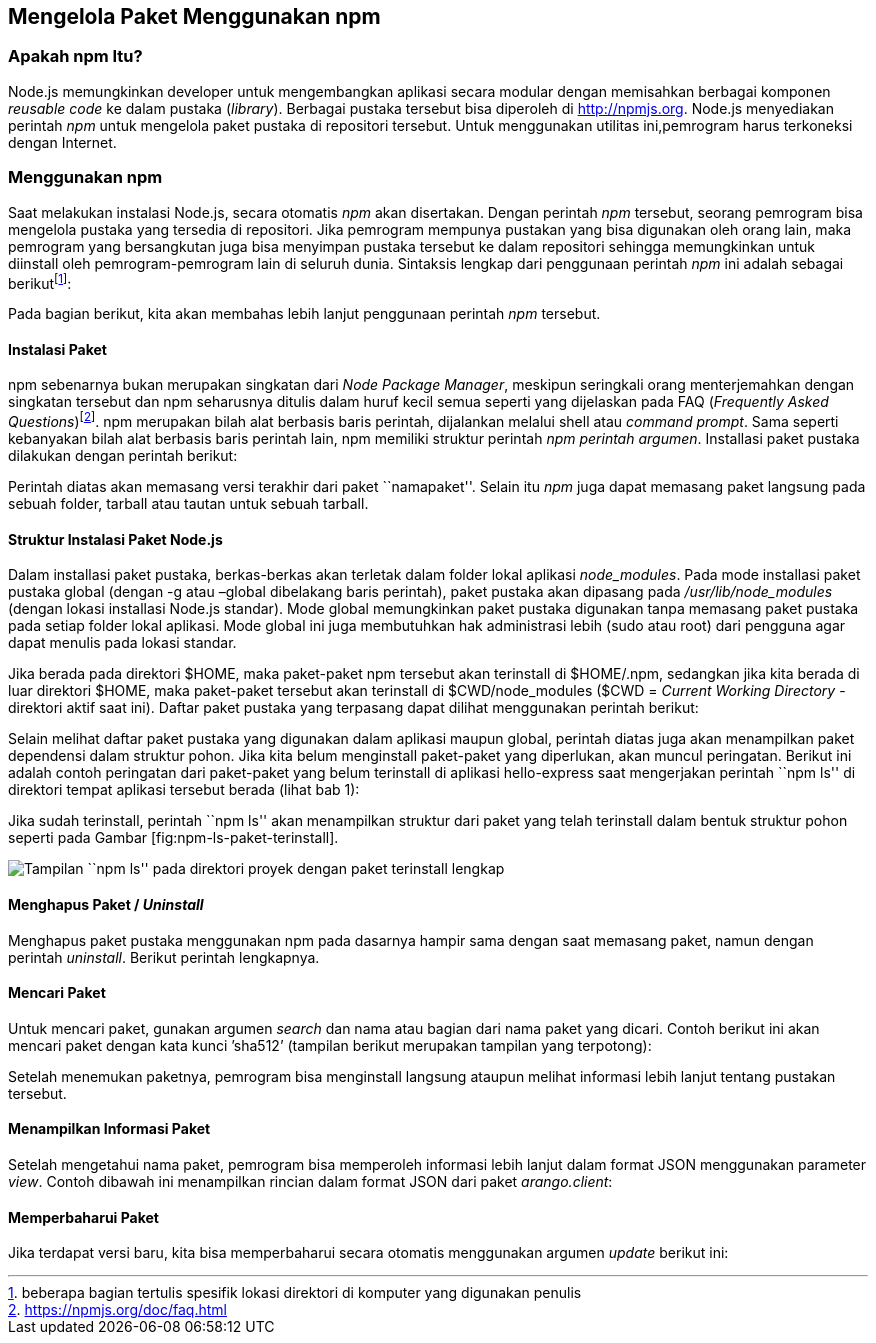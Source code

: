 == Mengelola Paket Menggunakan npm

=== Apakah npm Itu?

Node.js memungkinkan developer untuk mengembangkan aplikasi secara modular dengan memisahkan berbagai komponen _reusable code_ ke dalam pustaka (__library__). Berbagai pustaka tersebut bisa diperoleh di http://npmjs.org. Node.js menyediakan perintah _npm_ untuk mengelola paket pustaka di repositori tersebut. Untuk menggunakan utilitas ini,pemrogram harus terkoneksi dengan Internet.

=== Menggunakan npm

Saat melakukan instalasi Node.js, secara otomatis _npm_ akan disertakan. Dengan perintah _npm_ tersebut, seorang pemrogram bisa mengelola pustaka yang tersedia di repositori. Jika pemrogram mempunya pustakan yang bisa digunakan oleh orang lain, maka pemrogram yang bersangkutan juga bisa menyimpan pustaka tersebut ke dalam repositori sehingga memungkinkan untuk diinstall oleh pemrogram-pemrogram lain di seluruh dunia. Sintaksis lengkap dari penggunaan perintah _npm_ ini adalah sebagai berikutfootnote:[beberapa bagian tertulis spesifik lokasi direktori di komputer yang digunakan penulis]:

Pada bagian berikut, kita akan membahas lebih lanjut penggunaan perintah _npm_ tersebut.

==== Instalasi Paket

npm sebenarnya bukan merupakan singkatan dari __Node Package Manager__, meskipun seringkali orang menterjemahkan dengan singkatan tersebut dan npm seharusnya ditulis dalam huruf kecil semua seperti yang dijelaskan pada FAQ (__Frequently Asked Questions__)footnote:[https://npmjs.org/doc/faq.html]. npm merupakan bilah alat berbasis baris perintah, dijalankan melalui shell atau __command prompt__. Sama seperti kebanyakan bilah alat berbasis baris perintah lain, npm memiliki struktur perintah __npm perintah argumen__. Installasi paket pustaka dilakukan dengan perintah berikut: 

Perintah diatas akan memasang versi terakhir dari paket ``namapaket''. Selain itu _npm_ juga dapat memasang paket langsung pada sebuah folder, tarball atau tautan untuk sebuah tarball.

==== Struktur Instalasi Paket Node.js

Dalam installasi paket pustaka, berkas-berkas akan terletak dalam folder lokal aplikasi __node_modules__. Pada mode installasi paket pustaka global (dengan -g atau –global dibelakang baris perintah), paket pustaka akan dipasang pada _/usr/lib/node_modules_ (dengan lokasi installasi Node.js standar). Mode global memungkinkan paket pustaka digunakan tanpa memasang paket pustaka pada setiap folder lokal aplikasi. Mode global ini juga membutuhkan hak administrasi lebih (sudo atau root) dari pengguna agar dapat menulis pada lokasi standar.

Jika berada pada direktori $HOME, maka paket-paket npm tersebut akan terinstall di $HOME/.npm, sedangkan jika kita berada di luar direktori $HOME, maka paket-paket tersebut akan terinstall di $CWD/node_modules ($CWD = _Current Working Directory_ - direktori aktif saat ini). Daftar paket pustaka yang terpasang dapat dilihat menggunakan perintah berikut:

Selain melihat daftar paket pustaka yang digunakan dalam aplikasi maupun global, perintah diatas juga akan menampilkan paket dependensi dalam struktur pohon. Jika kita belum menginstall paket-paket yang diperlukan, akan muncul peringatan. Berikut ini adalah contoh peringatan dari paket-paket yang belum terinstall di aplikasi hello-express saat mengerjakan perintah ``npm ls'' di direktori tempat aplikasi tersebut berada (lihat bab 1):

Jika sudah terinstall, perintah ``npm ls'' akan menampilkan struktur dari paket yang telah terinstall dalam bentuk struktur pohon seperti pada Gambar [fig:npm-ls-paket-terinstall].

image:images/npm-ls-paket-terinstall.jpg[Tampilan ``npm ls'' pada direktori proyek dengan paket terinstall lengkap]

==== Menghapus Paket / _Uninstall_

Menghapus paket pustaka menggunakan npm pada dasarnya hampir sama dengan saat memasang paket, namun dengan perintah __uninstall__. Berikut perintah lengkapnya.

==== Mencari Paket

Untuk mencari paket, gunakan argumen _search_ dan nama atau bagian dari nama paket yang dicari. Contoh berikut ini akan mencari paket dengan kata kunci ’sha512’ (tampilan berikut merupakan tampilan yang terpotong):

Setelah menemukan paketnya, pemrogram bisa menginstall langsung ataupun melihat informasi lebih lanjut tentang pustakan tersebut.

==== Menampilkan Informasi Paket

Setelah mengetahui nama paket, pemrogram bisa memperoleh informasi lebih lanjut dalam format JSON menggunakan parameter __view__. Contoh dibawah ini menampilkan rincian dalam format JSON dari paket __arango.client__: 

==== Memperbaharui Paket

Jika terdapat versi baru, kita bisa memperbaharui secara otomatis menggunakan argumen _update_ berikut ini:

